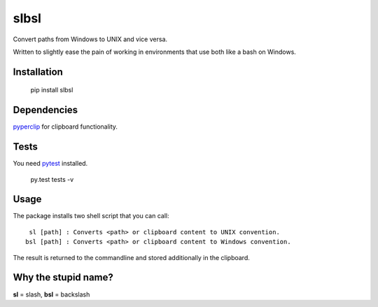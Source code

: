 slbsl
=====

Convert paths from Windows to UNIX and vice versa.

Written to slightly ease the pain of working in environments that use
both like a bash on Windows.


Installation
------------

    pip install slbsl


Dependencies
------------

`pyperclip <http://pypi.python.org/pypi/pyperclip>`_ for clipboard functionality.


Tests
-----

You need `pytest <http://pypi.python.org/pypi/pytest>`_ installed.

    py.test tests -v


Usage
-----

The package installs two shell script that you can call::

     sl [path] : Converts <path> or clipboard content to UNIX convention.
    bsl [path] : Converts <path> or clipboard content to Windows convention.

The result is returned to the commandline and stored additionally in the clipboard.


Why the stupid name?
--------------------

**sl** = slash, **bsl** = backslash